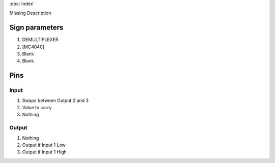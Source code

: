 :doc:`index`

Missing Description

Sign parameters
===============

#. DEMULTIPLEXER
#. [MC4040]
#. Blank
#. Blank

Pins
====

Input
-----

#. Swaps between Output 2 and 3
#. Value to carry
#. Nothing

Output
------

#. Nothing
#. Output if Input 1 Low
#. Output if Input 1 High

